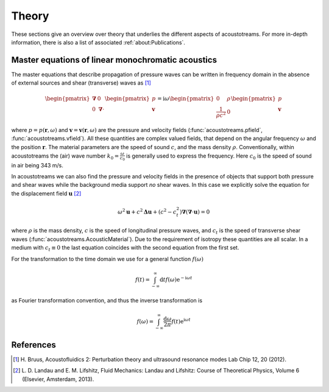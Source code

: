 ======
Theory
======

These sections give an overview over theory that underlies the different aspects of acoustotreams.
For more in-depth information, there is also a list of associated :ref:`about:Publications`.

Master equations of linear monochromatic acoustics
==================================================

The master equations that describe propagation of pressure waves can be written 
in frequency domain in the absence of external sources and shear (transverse) 
waves as [1]_

.. math::

    \begin{pmatrix}
    \boldsymbol{\nabla}& 0 \\
    0& \boldsymbol{\nabla} \cdot
    \end{pmatrix}
    \begin{pmatrix}
    p\\
    \boldsymbol{v}
    \end{pmatrix} = 
    \mathrm i \omega
    \begin{pmatrix}
    0&  \rho\\
    \frac{1}{\rho c^2}& 0
    \end{pmatrix}
    \begin{pmatrix}
    p\\
    \boldsymbol{v}
    \end{pmatrix}

where :math:`p = p(\boldsymbol{r}, \omega)` and :math:`\boldsymbol v = \boldsymbol v(\boldsymbol r, \omega)`
are the pressure and velocity fields (:func:`acoustotreams.pfield`, :func:`acoustotreams.vfield`).
All these quantities are complex valued fields, that depend on the angular frequency :math:`\omega` and 
the position :math:`\boldsymbol r`. The material parameters are the speed of sound :math:`c`, and
the mass density :math:`\rho`. Conventionally, within acoustotreams the (air) wave number
:math:`k_0 = \frac{\omega}{c_0}` is generally used to express the frequency. Here :math:`c_0` is
the speed of sound in air being 343 m/s.

In acoustotreams we can also find the pressure and velocity fields in the presence of objects
that support both pressure and shear waves while the background media support *no* shear waves. 
In this case we explicitly solve the equation  for the displacement field :math:`\boldsymbol u` [2]_

.. math::

    \omega^2 \boldsymbol u + c^2 \boldsymbol \Delta \boldsymbol u + (c^2 - c_t^2) \boldsymbol \nabla (\boldsymbol \nabla \cdot \boldsymbol u) = 0

where :math:`\rho` is the mass density, :math:`c` is the speed of longitudinal pressure waves, 
and :math:`c_t` is the speed of transverse shear waves (:func:`acoustotreams.AcousticMaterial`).
Due to the requirement of isotropy these quantities are all scalar. In a medium with :math:`c_t \equiv 0`
the last equation coincides with the second equation from the first set.

For the transformation to the time domain we use for a general function
:math:`f(\omega)`

.. math::

    f(t) = \int_{-\infty}^\infty \mathrm d t f(\omega) \mathrm e^{-\mathrm i \omega t}

as Fourier transformation convention, and thus the inverse transformation is

.. math::

    f(\omega)
    = \int_{-\infty}^\infty \frac{\mathrm d \omega}{2 \pi}
    f(t) \mathrm e^{\mathrm i \omega t}


References
==========

.. [1] H. Bruus, Acoustofluidics 2: Perturbation theory and 
   ultrasound resonance modes  Lab Chip 12, 20 (2012).
.. [2] L. D. Landau and E. M. Lifshitz, Fluid Mechanics: Landau
   and Lifshitz: Course of Theoretical Physics, Volume 6 (Elsevier,
   Amsterdam, 2013).